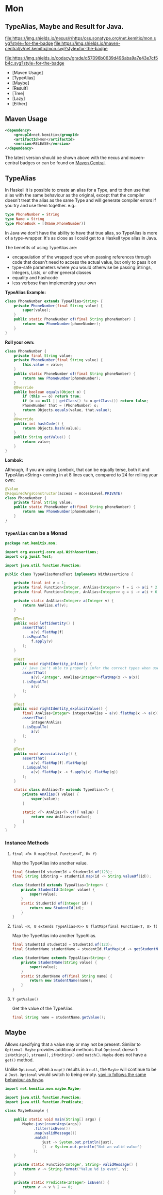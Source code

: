 * Mon

** TypeAlias, Maybe and Result for Java.

   [[https://oss.sonatype.org/content/repositories/releases/net/kemitix/mon][file:https://img.shields.io/nexus/r/https/oss.sonatype.org/net.kemitix/mon.svg?style=for-the-badge]]
   [[https://search.maven.org/#search%7Cga%7C1%7Cg%3A%22net.kemitix%22%20AND%20a%3A%22mon%22][file:https://img.shields.io/maven-central/v/net.kemitix/mon.svg?style=for-the-badge]]

   [[https://sonarcloud.io/dashboard?id=net.kemitix%3Amon][file:https://img.shields.io/sonar/https/sonarcloud.io/net.kemitix%3Amon/coverage.svg?style=for-the-badge#.svg]]
   [[https://sonarcloud.io/dashboard?id=net.kemitix%3Amon][file:https://img.shields.io/sonar/https/sonarcloud.io/net.kemitix%3Amon/tech_debt.svg?style=for-the-badge#.svg]]
   [[https://sonarcloud.io/dashboard?id=net.kemitix%3Amon][file:https://sonarcloud.io/api/project_badges/measure?project=net.kemitix%3Amon&metric=sqale_rating#.svg]]
   [[https://sonarcloud.io/dashboard?id=net.kemitix%3Amon][file:https://sonarcloud.io/api/project_badges/measure?project=net.kemitix%3Amon&metric=alert_status#.svg]]
   [[https://sonarcloud.io/dashboard?id=net.kemitix%3Amon][file:https://sonarcloud.io/api/project_badges/measure?project=net.kemitix%3Amon&metric=reliability_rating#.svg]]
   [[https://sonarcloud.io/dashboard?id=net.kemitix%3Amon][file:https://sonarcloud.io/api/project_badges/measure?project=net.kemitix%3Amon&metric=security_rating#.svg]]
   [[https://sonarcloud.io/dashboard?id=net.kemitix%3Amon][file:https://sonarcloud.io/api/project_badges/measure?project=net.kemitix%3Amon&metric=sqale_index#.svg]]
   [[https://sonarcloud.io/dashboard?id=net.kemitix%3Amon][file:https://sonarcloud.io/api/project_badges/measure?project=net.kemitix%3Amon&metric=vulnerabilities#.svg]]
   [[https://sonarcloud.io/dashboard?id=net.kemitix%3Amon][file:https://sonarcloud.io/api/project_badges/measure?project=net.kemitix%3Amon&metric=bugs#.svg]]
   [[https://sonarcloud.io/dashboard?id=net.kemitix%3Amon][file:https://sonarcloud.io/api/project_badges/measure?project=net.kemitix%3Amon&metric=code_smells#.svg]]
   [[https://sonarcloud.io/dashboard?id=net.kemitix%3Amon][file:https://sonarcloud.io/api/project_badges/measure?project=net.kemitix%3Amon&metric=ncloc#.svg]]

   [[https://app.codacy.com/project/kemitix/mon/dashboard][file:https://img.shields.io/codacy/grade/d57096b0639d496aba9a7e43e7cf5b4c.svg?style=for-the-badge]]
   [[http://i.jpeek.org/net.kemitix/mon/index.html][file:http://i.jpeek.org/net.kemitix/mon/badge.svg]]

   - [Maven Usage]
   - [TypeAlias]
   - [Maybe]
   - [Result]
   - [Tree]
   - [Lazy]
   - [Either]


** Maven Usage

#+BEGIN_SRC xml
    <dependency>
        <groupId>net.kemitix</groupId>
        <artifactId>mon</artifactId>
        <version>RELEASE</version>
    </dependency>
#+END_SRC

    The latest version should be shown above with the nexus and maven-central
    badges or can be found on [[https://search.maven.org/#search%7Cga%7C1%7Cg%3A%22net.kemitix%22%20AND%20a%3A%22mon%22][Maven Central]].


** TypeAlias

   In Haskell it is possible to create an alias for a Type, and to then use
   that alias with the same behaviour as the original, except that the compiler
   doesn't treat the alias as the same Type and will generate compiler errors
   if you try and use them together. e.g.:

   #+BEGIN_SRC haskell
   type PhoneNumber = String
   type Name = String
   type PhoneBook = [(Name,PhoneNumber)]
   #+END_SRC

   In Java we don't have the ability to have that true alias, so TypeAlias is
   more of a type-wrapper. It's as close as I could get to a Haskell type alias
   in Java.

   The benefits of using TypeAlias are:

   - encapsulation of the wrapped type when passing references through code
     that doesn't need to access the actual value, but only to pass it on
   - type-safe parameters where you would otherwise be passing Strings,
     Integers, Lists, or other general classes
   - equality and hashcode
   - less verbose than implementing your own

   *TypeAlias Example:*

   #+BEGIN_SRC java
   class PhoneNumber extends TypeAlias<String> {
       private PhoneNumber(final String value) {
           super(value);
       }
       public static PhoneNumber of(final String phoneNumber) {
           return new PhoneNumber(phoneNumber);
       }
   }
   #+END_SRC

   *Roll your own:*

   #+BEGIN_SRC java
   class PhoneNumber {
       private final String value;
       private PhoneNumber(final String value) {
           this.value = value;
       }
       public static PhoneNumber of(final String phoneNumber) {
           return new PhoneNumber(phoneNumber);
       }
       @Override
       public boolean equals(Object o) {
           if (this == o) return true;
           if (o == null || getClass() != o.getClass()) return false;
           PhoneNumber that = (PhoneNumber) o;
           return Objects.equals(value, that.value);
       }
       @Override
       public int hashCode() {
           return Objects.hash(value);
       }
       public String getValue() {
           return value;
       }
   }
   #+END_SRC

   *Lombok:*

   Although, if you are using Lombok, that can be equally terse, both it and
   TypeAlias<String> coming in at 8 lines each, compared to 24 for rolling your
   own:

   #+BEGIN_SRC java
   @Value
   @RequiredArgsConstructor(access = AccessLevel.PRIVATE)
   class PhoneNumber {
       private final String value;
       public static PhoneNumber of(final String phoneNumber) {
           return new PhoneNumber(phoneNumber);
       }
   }
   #+END_SRC

*** =TypeAlias= *can* be a Monad

    #+BEGIN_SRC java
    package net.kemitix.mon;

    import org.assertj.core.api.WithAssertions;
    import org.junit.Test;

    import java.util.function.Function;

    public class TypeAliasMonadTest implements WithAssertions {

        private final int v = 1;
        private final Function<Integer, AnAlias<Integer>> f = i -> a(i * 2);
        private final Function<Integer, AnAlias<Integer>> g = i -> a(i + 6);

        private static AnAlias<Integer> a(Integer v) {
            return AnAlias.of(v);
        }

        @Test
        public void leftIdentity() {
            assertThat(
                a(v).flatMap(f)
            ).isEqualTo(
                f.apply(v)
            );
        }

        @Test
        public void rightIdentity_inline() {
            // java isn't able to properly infer the correct types when used in-line
            assertThat(
                a(v).<Integer, AnAlias<Integer>>flatMap(x -> a(x))
            ).isEqualTo(
                a(v)
            );
        }

        @Test
        public void rightIdentity_explicitValue() {
            final AnAlias<Integer> integerAnAlias = a(v).flatMap(x -> a(x));
            assertThat(
                integerAnAlias
            ).isEqualTo(
                a(v)
            );
        }

        @Test
        public void associativity() {
            assertThat(
                a(v).flatMap(f).flatMap(g)
            ).isEqualTo(
                a(v).flatMap(x -> f.apply(x).flatMap(g))
            );
        }

        static class AnAlias<T> extends TypeAlias<T> {
            private AnAlias(T value) {
                super(value);
            }

            static <T> AnAlias<T> of(T value) {
                return new AnAlias<>(value);
            }
        }
    }
    #+END_SRC


*** Instance Methods

**** =final <R> R map(final Function<T, R> f)=

     Map the TypeAlias into another value.

     #+BEGIN_SRC java
     final StudentId studentId = StudentId.of(123);
     final String idString = studentId.map(id -> String.valueOf(id));

     class StudentId extends TypeAlias<Integer> {
         private StudentId(Integer value) {
             super(value);
         }
         static StudentId of(Integer id) {
             return new StudentId(id);
         }
     }
     #+END_SRC


**** =final <R, U extends TypeAlias<R>> U flatMap(final Function<T, U> f)=

     Map the TypeAlias into another TypeAlias.

     #+BEGIN_SRC java
     final StudentId studentId = StudentId.of(123);
     final StudentName studentName = studentId.flatMap(id -> getStudentName(id));

     class StudentName extends TypeAlias<String> {
         private StudentName(String value) {
             super(value);
         }
         static StudentName of(final String name) {
             return new StudentName(name);
         }
     }
     #+END_SRC


**** =T getValue()=

     Get the value of the TypeAlias.

     #+BEGIN_SRC java
     final String name = studentName.getValue();
     #+END_SRC


** Maybe

   Allows specifying that a value may or may not be present. Similar to
   =Optional=. =Maybe= provides additional methods that =Optional= doesn't:
   =isNothing()=, =stream()=, =ifNothing()= and =match()=. =Maybe= does not
   have a =get()= method.

   Unlike =Optional=, when a =map()= results in a =null=, the =Maybe= will
   continue to be a =Just=. =Optional= would switch to being empty. [[http://blog.vavr.io/the-agonizing-death-of-an-astronaut/][vavi.io
   follows the same behaviour as =Maybe=]].

   #+BEGIN_SRC java
   import net.kemitix.mon.maybe.Maybe;

   import java.util.function.Function;
   import java.util.function.Predicate;

   class MaybeExample {

       public static void main(String[] args) {
           Maybe.just(countArgs(args))
                .filter(isEven())
                .map(validMessage())
                .match(
                    just -> System.out.println(just),
                    () -> System.out.println("Not an valid value")
                );
       }

       private static Function<Integer, String> validMessage() {
           return v -> String.format("Value %d is even", v);
       }

       private static Predicate<Integer> isEven() {
           return v -> v % 2 == 0;
       }

       private static Integer countArgs(String[] args) {
           return args.length;
       }
   }
   #+END_SRC

   In the above example, the number of command line arguments are counted, if
   there are an even number of them then a message is created and printed by
   the Consumer parameter in the =match= call. If there is an odd number of
   arguments, then the filter will return =Maybe.nothing()=, meaning that the
   =nothing= drops straight through the map and triggers the Runnable parameter
   in the =match= call.

*** =Maybe= is a Monad:

  #+BEGIN_SRC java
  package net.kemitix.mon;

  import net.kemitix.mon.maybe.Maybe;
  import org.assertj.core.api.WithAssertions;
  import org.junit.Test;

  import java.util.function.Function;

  public class MaybeMonadTest implements WithAssertions {

      private final int v = 1;
      private final Function<Integer, Maybe<Integer>> f = i -> m(i * 2);
      private final Function<Integer, Maybe<Integer>> g = i -> m(i + 6);

      private static Maybe<Integer> m(int value) {
          return Maybe.maybe(value);
      }

      @Test
      public void leftIdentity() {
          assertThat(
                  m(v).flatMap(f)
          ).isEqualTo(
                  f.apply(v)
          );
      }

      @Test
      public void rightIdentity() {
          assertThat(
                  m(v).flatMap(x -> m(x))
          ).isEqualTo(
                  m(v)
          );
      }

      @Test
      public void associativity() {
          assertThat(
                  m(v).flatMap(f).flatMap(g)
          ).isEqualTo(
                  m(v).flatMap(x -> f.apply(x).flatMap(g))
          );
      }

  }
  #+END_SRC


*** Static Constructors

**** =static <T> Maybe<T> maybe(T value)=

     Create a Maybe for the value that may or may not be present.

     Where the value is =null=, that is taken as not being present.

     #+BEGIN_SRC java
     final Maybe<Integer> just = Maybe.maybe(1);
     final Maybe<Integer> nothing = Maybe.maybe(null);
     #+END_SRC


**** =static <T> Maybe<T> just(T value)=

     Create a Maybe for the value that is present.

     The =value= must not be =null= or a =NullPointerException= will be thrown.
     If you can't prove that the value won't be =null= you should use
     =Maybe.maybe(value)= instead.

     #+BEGIN_SRC java
     final Maybe<Integer> just = Maybe.just(1);
     #+END_SRC


**** =static <T> Maybe<T> nothing()=

     Create a Maybe for a lack of a value.

     #+BEGIN_SRC java
     final Maybe<Integer> nothing = Maybe.nothing();
     #+END_SRC


*** Instance Methods

**** =Maybe<T> filter(Predicate<T> predicate)=

     Filter a Maybe by the predicate, replacing with Nothing when it fails.

     #+BEGIN_SRC java
     final Maybe<Integer> maybe = Maybe.maybe(getValue())
                                       .filter(v -> v % 2 == 0);
     #+END_SRC


**** =<R> Maybe<R> map(Function<T,R> f)=

     Applies the function to the value within the Maybe, returning the result within another Maybe.

     #+BEGIN_SRC java
     final Maybe<Integer> maybe = Maybe.maybe(getValue())
                                       .map(v -> v * 100);
     #+END_SRC


**** =<R> Maybe<R> flatMap(Function<T,Maybe<R>> f)=

     Applies the function to the value within the =Maybe=, resulting in another =Maybe=, then flattens the resulting =Maybe<Maybe<T>>= into =Maybe<T>=.

     Monad binder maps the Maybe into another Maybe using the binder method f

     #+BEGIN_SRC java
     final Maybe<Integer> maybe = Maybe.maybe(getValue())
                                       .flatMap(v -> Maybe.maybe(getValueFor(v)));
     #+END_SRC


**** =void match(Consumer<T> just, Runnable nothing)=

     Matches the Maybe, either just or nothing, and performs either the Consumer, for Just, or Runnable for nothing.

     #+BEGIN_SRC java
     Maybe.maybe(getValue())
          .match(
              just -> workWithValue(just),
                () -> nothingToWorkWith()
          );
     #+END_SRC


**** =T orElse(T otherValue)=

     A value to use when Maybe is Nothing.

     #+BEGIN_SRC java
     final Integer value = Maybe.maybe(getValue())
                                .orElse(1);
     #+END_SRC


**** =T orElseGet(Supplier<T> otherValueSupplier)=

     Provide a value to use when Maybe is Nothing.

     #+BEGIN_SRC java
     final Integer value = Maybe.maybe(getValue())
                                .orElseGet(() -> getDefaultValue());
     #+END_SRC


**** =T or(Supplier<Maybe<T> alternative)=

     Provide an alternative Maybe to use when Maybe is Nothing.

     #+BEGIN_SRC java
     final Maybe<Integer> value = Maybe.maybe(getValue())
                                       .or(() -> Maybe.just(defaultValue));
     #+END_SRC


**** =void orElseThrow(Supplier<Exception> error)=

     Throw the exception if the Maybe is a Nothing.

     #+BEGIN_SRC java
     final Integer value = Maybe.maybe(getValue())
                                .orElseThrow(() -> new RuntimeException("error"));
     #+END_SRC


**** =Maybe<T> peek(Consumer<T> consumer)=

     Provide the value within the Maybe, if it exists, to the Consumer, and returns this Maybe. Conceptually equivalent to the idea of =ifPresent(...)=.

     #+BEGIN_SRC java
     final Maybe<Integer> maybe = Maybe.maybe(getValue())
                                       .peek(v -> v.foo());
     #+END_SRC


**** =void ifNothing(Runnable runnable)=

     Run the runnable if the Maybe is a Nothing, otherwise do nothing.

     #+BEGIN_SRC java
     Maybe.maybe(getValue())
          .ifNothing(() -> doSomething());
     #+END_SRC


**** =Stream<T> stream()=

     Converts the Maybe into either a single value stream or an empty stream.

     #+BEGIN_SRC java
     final Stream<Integer> stream = Maybe.maybe(getValue())
                                         .stream();
     #+END_SRC


**** =boolean isJust()=

     Checks if the Maybe is a Just.

     #+BEGIN_SRC java
     final boolean isJust = Maybe.maybe(getValue())
                                 .isJust();
     #+END_SRC


**** =boolean isNothing()=

     Checks if the Maybe is Nothing.

     #+BEGIN_SRC java
     final boolean isNothing = Maybe.maybe(getValue())
                                    .isNothing();
     #+END_SRC


**** =Optional<T> toOptional()=

     Convert the Maybe to an Optional.

     #+BEGIN_SRC java
     final Optional<Integer> optional = Maybe.maybe(getValue())
                                             .toOptional();
     #+END_SRC


** Result

   Allows handling error conditions without the need to catch exceptions.

   When a =Result= is returned from a method it will contain one of two values.
   Either the actual result, or an error in the form of an =Exception=. The
   exception is returned within the =Result= and is not thrown.

   #+BEGIN_SRC java
   import net.kemitix.mon.result.Result;

   import java.io.IOException;

   class ResultExample implements Runnable {

       public static void main(final String[] args) {
           new ResultExample().run();
       }

       @Override
       public void run() {
           Result.of(() -> callRiskyMethod())
                 .flatMap(state -> doSomething(state))
                 .match(
                     success -> System.out.println(success),
                     error -> error.printStackTrace()
                 );
       }

       private String callRiskyMethod() throws IOException {
           return "I'm fine";
       }

       private Result<String> doSomething(final String state) {
           return Result.of(() -> state + ", it's all good.");
       }

   }
   #+END_SRC

   In the above example the string ="I'm fine"= is returned by
   =callRiskyMethod()= within a successful =Result=. The =.flatMap()= call,
   unwraps that =Result= and, as it is a success, passes the contents to
   =doSomething()=, which in turn returns a =Result= that the =.flatMap()= call
   returns. =match()= is called on the =Result= and, being a success, will call
   the success =Consumer=.

   Had =callRiskyMethod()= thrown an exception it would have been caught by the
   =Result.of()= method which would have then been an error =Result=. An error
   Result would have ignored the =flatMap= and skipped to the =match()= when it
   would have called the error =Consumer=.

*** =Result= is a Monad

    #+BEGIN_SRC java
    package net.kemitix.mon;

    import net.kemitix.mon.result.Result;
    import org.assertj.core.api.WithAssertions;
    import org.junit.Test;

    import java.util.function.Function;

    public class ResultMonadTest implements WithAssertions {

        private final int v = 1;
        private final Function<Integer, Result<Integer>> f = i -> r(i * 2);
        private final Function<Integer, Result<Integer>> g = i -> r(i + 6);

        private static Result<Integer> r(int v) {
            return Result.ok(v);
        }

        @Test
        public void leftIdentity() {
            assertThat(
                    r(v).flatMap(f)
            ).isEqualTo(
                    f.apply(v)
            );
        }

        @Test
        public void rightIdentity() {
            assertThat(
                    r(v).flatMap(x -> r(x))
            ).isEqualTo(
                    r(v)
            );
        }

        @Test
        public void associativity() {
            assertThat(
                    r(v).flatMap(f).flatMap(g)
            ).isEqualTo(
                    r(v).flatMap(x -> f.apply(x).flatMap(g))
            );
        }

    }
    #+END_SRC


*** Static Constructors

**** =static <T> Result<T> of(Callable<T> callable)=

     Create a Result for a output of the Callable.

     If the Callable throws and Exception, then the Result will be an error and
     will contain that exception.

     This will be the main starting point for most Results where the callable
     could throw an =Exception=.

     #+BEGIN_SRC java
     final Result<Integer> okay = Result.of(() -> 1);
     final Result<Integer> error = Result.of(() -> {throw new RuntimeException();});
     #+END_SRC


**** =static <T> Result<T> ok(T value)=

     Create a Result for a success.

     Use this where you have a value that you want to place into the Result context.

     #+BEGIN_SRC java
     final Result<Integer> okay = Result.ok(1);
     #+END_SRC


**** =static <T> Result<T> error(Throwable error)=

     Create a Result for an error.

     #+BEGIN_SRC java
     final Result<Integer> error = Result.error(new RuntimeException());
     #+END_SRC


*** Static Methods

    These static methods provide integration with the =Maybe= class.

     #+BEGIN_SRC java
     #+END_SRC

**** =static <T> Maybe<T> toMaybe(Result<T> result)=

     Creates a =Maybe= from the =Result=, where the =Result= is a success, then
     the =Maybe= will contain the value. However, if the =Result= is an error
     then the =Maybe= will be nothing.

     #+BEGIN_SRC java
     final Result<Integer> result = Result.of(() -> getValue());
     final Maybe<Integer> maybe = Result.toMaybe(result);
     #+END_SRC


**** =static <T> Result<T> fromMaybe(Maybe<T> maybe, Supplier<Throwable> error)=

     Creates a =Result= from the =Maybe=, where the =Result= will be an error
     if the =Maybe= is nothing. Where the =Maybe= is nothing, then the
     =Supplier<Throwable>= will provide the error for the =Result=.

     #+BEGIN_SRC java
     final Maybe<Integer> maybe = Maybe.maybe(getValue());
     final Result<Integer> result = Result.fromMaybe(maybe, () -> new NoSuchFileException("filename"));
     #+END_SRC


**** =static <T> Result<Maybe<T>> invert(Maybe<Result<T>> maybeResult)=

     Swaps the =Result= within a =Maybe=, so that =Result= contains a =Maybe=.

     #+BEGIN_SRC java
     final Maybe<Result<Integer>> maybe = Maybe.maybe(Result.of(() -> getValue()));
     final Result<Maybe<Integer>> result = Result.invert(maybe);
     #+END_SRC


**** =static <T,R> Result<Maybe<R>> flatMapMaybe(Result<Maybe<T>> maybeResult, Function<Maybe<T>,Result<Maybe<R>>> f)=

     Applies the function to the contents of a Maybe within the Result.

     #+BEGIN_SRC java
     final Result<Maybe<Integer>> result = Result.of(() -> Maybe.maybe(getValue()));
     final Result<Maybe<Integer>> maybeResult = Result.flatMapMaybe(result, maybe -> Result.of(() -> maybe.map(v -> v * 2)));
     #+END_SRC


*** Instance Methods

**** =<R> Result<R> map(Function<T,R> f)=

     Applies the function to the value within the Functor, returning the result
     within a Functor.

     #+BEGIN_SRC java
     final Result<String> result = Result.of(() -> getValue())
                                         .map(v -> String.valueOf(v));
     #+END_SRC


**** =<R> Result<R> flatMap(Function<T,Result<R>> f)=

     Returns a new Result consisting of the result of applying the function to
     the contents of the Result.

     #+BEGIN_SRC java
     final Result<String> result = Result.of(() -> getValue())
                                         .flatMap(v -> Result.of(() -> String.valueOf(v)));
     #+END_SRC


**** =<R> Result<R> andThen(Function<T,Callable<R>> f)=

     Maps a Success Result to another Result using a Callable that is able to
     throw a checked exception.

     #+BEGIN_SRC java
     final Result<String> result = Result.of(() -> getValue())
                                         .andThen(v -> () -> {throw new IOException();});
     #+END_SRC


**** =void	match(Consumer<T> onSuccess, Consumer<Throwable> onError)=

     Matches the Result, either success or error, and supplies the appropriate
     Consumer with the value or error.

     #+BEGIN_SRC java
     Result.of(() -> getValue())
           .match(
               success -> System.out.println(success),
               error -> System.err.println("error")
           );
     #+END_SRC


**** =Result<T> recover(Function<Throwable,Result<T>> f)=

     Provide a way to attempt to recover from an error state.

     #+BEGIN_SRC java
     final Result<Integer> result = Result.of(() -> getValue())
                                          .recover(e -> Result.of(() -> getSafeValue(e)));
     #+END_SRC


**** =Result<T> peek(Consumer<T> consumer)=

     Provide the value within the Result, if it is a success, to the Consumer,
     and returns this Result.

     #+BEGIN_SRC java
     final Result<Integer> result = Result.of(() -> getValue())
                                          .peek(v -> System.out.println(v));
     #+END_SRC


**** =Result<T> thenWith(Function<T,WithResultContinuation<T>> f)=

     Perform the continuation with the current Result value then return the
     current Result, assuming there was no error in the continuation.

     #+BEGIN_SRC java
      final Result<Integer> result = Result.of(() -> getValue())
                                           .thenWith(v -> () -> System.out.println(v))
                                           .thenWith(v -> () -> {throw new IOException();});
     #+END_SRC


**** =Result<Maybe<T>> maybe(Predicate<T> predicate)=

     Wraps the value within the Result in a Maybe, either a Just if the
     predicate is true, or Nothing.

     #+BEGIN_SRC java
     final Result<Maybe<Integer>> result = Result.of(() -> getValue())
                                                 .maybe(v -> v % 2 == 0);
     #+END_SRC


**** =T orElseThrow()=

     Extracts the successful value from the result, or throws the error
     within a =CheckedErrorResultException=.

     #+BEGIN_SRC java
     final Integer result = Result.of(() -> getValue())
                                  .orElseThrow();
     #+END_SRC


**** =<E extends Exception> T orElseThrow(Class<E> type) throws E=

     Extracts the successful value from the result, or throws the error when it
     is of the given type. Any other errors will be thrown inside an
     =UnexpectedErrorResultException=.

     #+BEGIN_SRC java
     final Integer result = Result.of(() -> getValue())
                                  .orElseThrow(IOException.class);
     #+END_SRC


**** =T orElseThrowUnchecked()=

     Extracts the successful value from the result, or throws the error within
     an =ErrorResultException=.

     #+BEGIN_SRC java
     final Integer result = Result.of(() -> getValue())
                                  .orElseThrowUnchecked();
     #+END_SRC


**** =void onError(Consumer<Throwable> errorConsumer)=

     A handler for error states.

     #+BEGIN_SRC java
     Result.of(() -> getValue())
           .onError(e -> handleError(e));
     #+END_SRC


**** =boolean isOkay()=

     Checks if the Result is a success.

     #+BEGIN_SRC java
     final boolean isOkay = Result.of(() -> getValue())
                                  .isOkay();
     #+END_SRC


**** =boolean isError()=

       Checks if the Result is an error.

     #+BEGIN_SRC java
     final boolean isError = Result.of(() -> getValue())
                                   .isError();
     #+END_SRC


** Tree

   A Generalised tree, where each node may or may not have an item, and may have
   any number of sub-trees. Leaf nodes are Trees with zero sub-trees.

*** Static Constructors

**** =static <R> Tree<R> leaf(R item)=

     Create a leaf containing the item. The leaf has no sub-trees.

     #+BEGIN_SRC java
       final Tree<String> tree = Tree.leaf("item");
     #+END_SRC


**** =static<R> Tree<R> of(R item, Collection<Tree<R>> subtrees)=

     Create a tree containing the item and sub-trees.

     #+BEGIN_SRC java
       final Tree<String> tree = Tree.of("item", Collections.singletonList(Tree.leaf("leaf"));
     #+END_SRC


*** Instance Methods

**** =<R> Tree<R> map(Function<T, R> f)=

     Applies the function to the item within the Tree and to all sub-trees,
     returning a new Tree.

     #+BEGIN_SRC java
       final Tree<UUID> tree = ...;
       final Tree<String> result = tree.map(UUID::toString);
     #+END_SRC


**** =Optional<T> item()=

     Returns the contents of the Tree node within an Optional.

     #+BEGIN_SRC java
       final Tree<Item> tree = ...;
       final Optional<Item> result = tree.item();
     #+END_SRC


**** =int count()=

     Returns the total number of items in the tree, including sub-trees. Null
     items don't count.

     #+BEGIN_SRC java
       final Tree<Item> tree = ...;
       final int result = tree.count();
     #+END_SRC


**** =List<Tree<T> subTrees()=

     Returns a list of sub-trees within the tree.

     #+BEGIN_SRC java
       final Tree<Item> tree = ...;
       final List<Tree<Item>> result = tree.subTrees();
     #+END_SRC


** Lazy

   A Lazy evaluated expression. Using a Supplier to provide the value, only
   evaluates the value when required, and never more than once.

*** Static Constructors

**** =static <R> Lazy<R> of(Supplier<R> supplier)=

     Create a new Lazy value from the supplier.

     #+BEGIN_SRC java
       final Suppler<UUID> supplier = ...;
       final Lazy<UUID> lazy = Lazy.of(supplier);
     #+END_SRC

*** Instance Methods

**** =boolean isEvaluated()=

     Checks if the value has been evaluated.

     #+BEGIN_SRC java
       final Lazy<UUID> lazy = ...;
       final boolean isEvaluated = lazy.isEvaluated();
     #+END_SRC

**** =T value()=

     The value, evaluating it if necessary.

     #+BEGIN_SRC java
       final Lazy<UUID> lazy = ...;
       final UUID value = lazy.value();
     #+END_SRC

**** =<R> Lazy<R> map(Function<T, R> f)=

     Maps the Lazy instance into a new Lazy instance using the function.

     #+BEGIN_SRC java
       final Lazy<UUID> uuidLazy = ...;
       final Lazy<String> stringLazy = uuidLazy.map(v -> v.toString());
     #+END_SRC


** Either

   Allows handling a value that can be one of two types, a left value/type or a
   right value/type.

   When an =Either= is returned from a method it will contain either a left or a
   right.

   Where the =Either= is used to represent success/failure, the left case is, by
   convention, used to indicate the error, and right the success. An alternative
   is to use the =Result= which more clearly distinguishes success from failure.

*** =Either= *is not* a Monad.

*** Static Constructors

**** =static <L, R> Either<L, R> left(final L l)=

     Create a new Either holding a left value.

     #+BEGIN_SRC java
     final Either<Integer, String> left = Either.left(getIntegerValue());
     #+END_SRC


**** =static <L, R> Either<L, R> right(final R r)=

     Create a new Either holding a right value.

     #+BEGIN_SRC java
     final Either<Integer, String> right = Either.right(getStringValue());
     #+END_SRC


*** Instance Methods

**** =boolean isLeft()=

     Checks if the Either holds a left value.

     #+BEGIN_SRC java
     final boolean leftIsLeft = Either.<Integer, String>left(getIntegerValue()).isLeft();
     final boolean rightIsLeft = Either.<Integer, String>right(getStringValue()).isLeft();
     #+END_SRC


**** =boolean isRight()=

     Checks if the Either holds a right value.

     #+BEGIN_SRC java
     final boolean leftIsRight = Either.<Integer, String>left(getIntegerValue()).isRight();
     final boolean rightIsRight = Either.<Integer, String>right(getStringValue()).isRight();
     #+END_SRC


**** =void match(Consumer<L> onLeft, Consumer<R> onRight)=

     Matches the Either, invoking the correct Consumer.

     #+BEGIN_SRC java
     Either.<Integer, String>left(getIntegerValue())
           .match(
               left -> handleIntegerValue(left),
               right -> handleStringValue(right)
           );
     #+END_SRC


**** =<T> Either<T, R> mapLeft(Function<L, T> f)=

     Map the function across the left value.

     #+BEGIN_SRC java
     final Either<Double, String> either = Either.<Integer, String>left(getIntegerValue())
                                                 .mapLeft(i -> i.doubleValue());
     #+END_SRC


**** =<T> Either<L, T> mapRight(Function<R, T> f)=

     Map the function across the right value.

     #+BEGIN_SRC java
     final Either<Integer, String> either = Either.<Integer, String>left(getIntegerValue())
                                                  .mapRight(s -> s + "x");
     #+END_SRC


